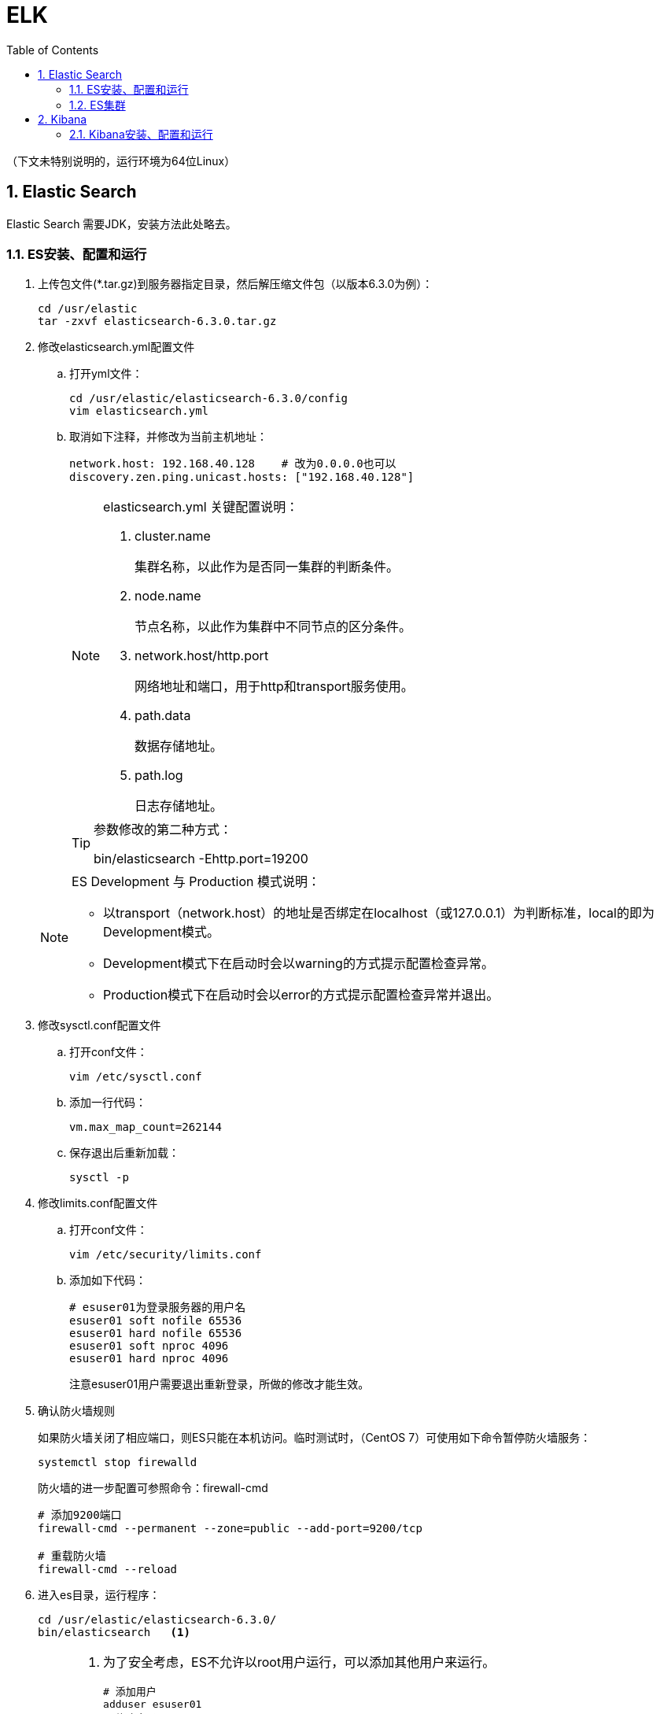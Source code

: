 = ELK
:icons:
:toc:
:numbered:
:toclevels: 4
:source-highlighter: highlightjs
:highlightjsdir: highlight
:highlightjs-theme: monokai

:source-language: bash

（下文未特别说明的，运行环境为64位Linux）

== Elastic Search

Elastic Search 需要JDK，安装方法此处略去。

=== ES安装、配置和运行

. 上传包文件(*.tar.gz)到服务器指定目录，然后解压缩文件包（以版本6.3.0为例）：
+
[source]
----
cd /usr/elastic
tar -zxvf elasticsearch-6.3.0.tar.gz
----

. 修改elasticsearch.yml配置文件

.. 打开yml文件：
+
[source]
----
cd /usr/elastic/elasticsearch-6.3.0/config
vim elasticsearch.yml
----

.. 取消如下注释，并修改为当前主机地址：
+
[source]
----
network.host: 192.168.40.128    # 改为0.0.0.0也可以
discovery.zen.ping.unicast.hosts: ["192.168.40.128"]
----

+
[NOTE]
.elasticsearch.yml 关键配置说明：
====
. cluster.name
+
集群名称，以此作为是否同一集群的判断条件。

. node.name
+
节点名称，以此作为集群中不同节点的区分条件。

. network.host/http.port
+
网络地址和端口，用于http和transport服务使用。

. path.data
+
数据存储地址。

. path.log
+
日志存储地址。
====

+
[TIP]
.参数修改的第二种方式：
====
bin/elasticsearch -Ehttp.port=19200
====

+
[NOTE]
.ES Development 与 Production 模式说明：
====
- 以transport（network.host）的地址是否绑定在localhost（或127.0.0.1）为判断标准，local的即为Development模式。
- Development模式下在启动时会以warning的方式提示配置检查异常。
- Production模式下在启动时会以error的方式提示配置检查异常并退出。
====


. 修改sysctl.conf配置文件

.. 打开conf文件：
+
[source]
----
vim /etc/sysctl.conf
----

.. 添加一行代码：
+
[source]
----
vm.max_map_count=262144
----

.. 保存退出后重新加载：
+
[source]
----
sysctl -p
----

. 修改limits.conf配置文件

.. 打开conf文件：
+
[source]
----
vim /etc/security/limits.conf
----

.. 添加如下代码：
+
[source]
----
# esuser01为登录服务器的用户名
esuser01 soft nofile 65536
esuser01 hard nofile 65536
esuser01 soft nproc 4096
esuser01 hard nproc 4096
----
+
注意esuser01用户需要退出重新登录，所做的修改才能生效。

. 确认防火墙规则
+
如果防火墙关闭了相应端口，则ES只能在本机访问。临时测试时，（CentOS 7）可使用如下命令暂停防火墙服务：
+
[source]
----
systemctl stop firewalld
----
+
防火墙的进一步配置可参照命令：firewall-cmd
+
[source]
----
# 添加9200端口
firewall-cmd --permanent --zone=public --add-port=9200/tcp

# 重载防火墙
firewall-cmd --reload
----

. 进入es目录，运行程序：
+
[source]
----
cd /usr/elastic/elasticsearch-6.3.0/
bin/elasticsearch   <1>
----
+
[NOTE]
====
<1> 为了安全考虑，ES不允许以root用户运行，可以添加其他用户来运行。
+
[source]
----
# 添加用户
adduser esuser01
# 修改密码
passwd esuser01

# 赋权限
chown -R esuser01 elastic

# 切换用户，然后运行es
su esuser01
cd elastic/elasticsearch-6.3.0/bin
./elasticsearch
----
====

. 验证结果
+
用浏览器访问服务器的9200端口（本机可以访问 127.0.0.1:9200），如果正常返回一段JSON数据，说明安装成功。

=== ES集群

. 本地启动集群的方式：
+
[source]
----
bin/elasticsearch
bin/elasticsearch -Ehttp.port=8200 -Epath.data=node2
bin/elasticsearch -Ehttp.port=7200 -Epath.data=node3
----

. 通过http查看ES相关信息的方法：
+
[source]
----
# 查看集群节点（标*号的是主节点）
127.0.0.1:8200/_cat/nodes?v

# 查看集群信息
127.0.0.1:8200/_cluster/stats
----

== Kibana

=== Kibana安装、配置和运行

. 上传包文件(*.tar.gz)到服务器指定目录，然后解压缩文件包（以版本6.3.0为例）：
+
[source]
----
cd /usr/elastic
tar -zxvf kibana-6.3.0-linux-x86_64.tar.gz
----

. 修改kibana.yml配置文件

.. 打开yml文件：
+
[source]
----
cd /usr/elastic/kibana-6.3.0-linux-x86_64/config
vim kibana.yml
----

.. 取消如下注释，并修改为当前主机地址：
+
[source]
----
server.host: "192.168.40.128"
elasticsearch.url: "http://192.168.40.128:9200"
----

. 确认防火墙规则
+
[source]
----
# 添加默认的5601端口
firewall-cmd --permanent --zone=public --add-port=5601/tcp

# 重载防火墙
firewall-cmd --reload
----

. 进入kibana目录，运行程序：
+
[source]
----
cd /usr/elastic/kibana-6.3.0-linux-x86_64/
bin/kibana
----

. 验证结果
+
用浏览器访问服务器的5601端口。